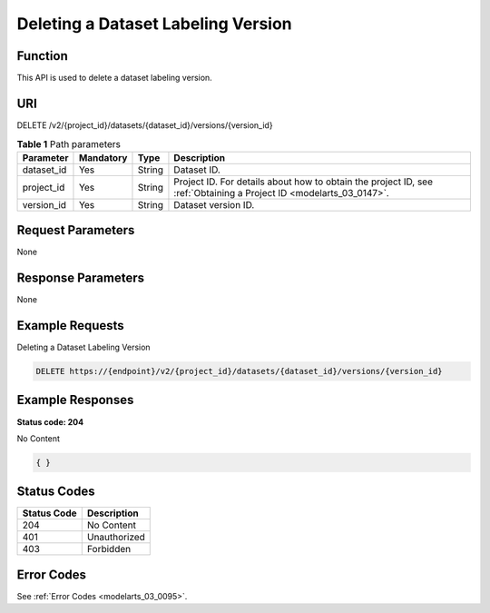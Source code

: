 .. _DeleteDatasetVersion:

Deleting a Dataset Labeling Version
===================================

Function
--------

This API is used to delete a dataset labeling version.

URI
---

DELETE /v2/{project_id}/datasets/{dataset_id}/versions/{version_id}

.. table:: **Table 1** Path parameters

   +------------+-----------+--------+--------------------------------------------------------------------------------------------------------------------+
   | Parameter  | Mandatory | Type   | Description                                                                                                        |
   +============+===========+========+====================================================================================================================+
   | dataset_id | Yes       | String | Dataset ID.                                                                                                        |
   +------------+-----------+--------+--------------------------------------------------------------------------------------------------------------------+
   | project_id | Yes       | String | Project ID. For details about how to obtain the project ID, see :ref:`Obtaining a Project ID <modelarts_03_0147>`. |
   +------------+-----------+--------+--------------------------------------------------------------------------------------------------------------------+
   | version_id | Yes       | String | Dataset version ID.                                                                                                |
   +------------+-----------+--------+--------------------------------------------------------------------------------------------------------------------+

Request Parameters
------------------

None

Response Parameters
-------------------

None

Example Requests
----------------

Deleting a Dataset Labeling Version

.. code-block::

   DELETE https://{endpoint}/v2/{project_id}/datasets/{dataset_id}/versions/{version_id}

Example Responses
-----------------

**Status code: 204**

No Content

.. code-block::

   { }

Status Codes
------------

=========== ============
Status Code Description
=========== ============
204         No Content
401         Unauthorized
403         Forbidden
=========== ============

Error Codes
-----------

See :ref:`Error Codes <modelarts_03_0095>`.
